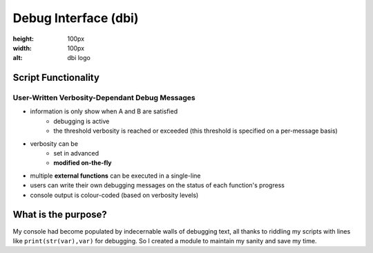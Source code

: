 #####################
Debug Interface (dbi)
#####################
.. image:: docs/dbi_logo.png
:height: 100px
:width: 100px
:alt: dbi logo
====================
Script Functionality
====================
-----------------------------------------------
User-Written Verbosity-Dependant Debug Messages
-----------------------------------------------
- information is only show when A and B are satisfied
    - debugging is active
    - the threshold verbosity is reached or exceeded (this threshold is specified on a per-message basis)
- verbosity can be
    - set in advanced
    - **modified on-the-fly**
- multiple **external functions** can be executed in a single-line
- users can write their own debugging messages on the status of each function's progress
- console output is colour-coded (based on verbosity levels)
====================
What is the purpose?
====================
My console had become populated by indecernable walls of debugging text, all thanks to riddling my scripts with lines like ``print(str(var),var)`` for debugging.
So I created a module to maintain my sanity and save my time.
